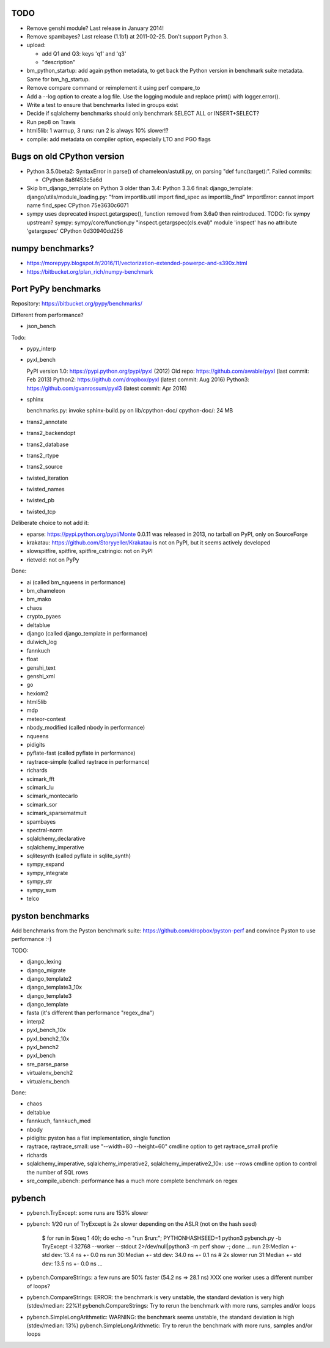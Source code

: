 TODO
====

* Remove genshi module? Last release in January 2014!
* Remove spambayes? Last release (1.1b1) at 2011-02-25. Don't support Python 3.
* upload:

  - add Q1 and Q3: keys 'q1' and 'q3'
  - "description"

* bm_python_startup: add again python metadata, to get back the Python version
  in benchmark suite metadata. Same for bm_hg_startup.
* Remove compare command or reimplement it using perf compare_to
* Add a --log option to create a log file. Use the logging module
  and replace print() with logger.error().
* Write a test to ensure that benchmarks listed in groups exist
* Decide if sqlalchemy benchmarks should only benchmark SELECT ALL
  or INSERT+SELECT?
* Run pep8 on Travis
* html5lib: 1 warmup, 3 runs: run 2 is always 10% slower!?
* compile: add metadata on compiler option, especially LTO and PGO flags


Bugs on old CPython version
===========================

* Python 3.5.0beta2: SyntaxError in parse() of chameleon/astutil.py,
  on parsing "def func(target):". Failed commits:

  * CPython 8a8f453c5a6d

* Skip bm_django_template on Python 3 older than 3.4:
  Python 3.3.6 final: django_template: django/utils/module_loading.py:
  "from importlib.util import find_spec as importlib_find"
  ImportError: cannot import name find_spec
  CPython 75e3630c6071

* sympy uses deprecated inspect.getargspec(), function removed from 3.6a0 then
  reintroduced. TODO: fix sympy upstream?
  sympy: sympy/core/function.py
  "inspect.getargspec(cls.eval)"
  module 'inspect' has no attribute 'getargspec'
  CPython 0d30940dd256


numpy benchmarks?
=================

* https://morepypy.blogspot.fr/2016/11/vectorization-extended-powerpc-and-s390x.html
* https://bitbucket.org/plan_rich/numpy-benchmark


Port PyPy benchmarks
====================

Repository: https://bitbucket.org/pypy/benchmarks/

Different from performance?

* json_bench

Todo:

* pypy_interp
* pyxl_bench

  PyPI version 1.0: https://pypi.python.org/pypi/pyxl (2012)
  Old repo: https://github.com/awable/pyxl (last commit: Feb 2013)
  Python2: https://github.com/dropbox/pyxl (latest commit: Aug 2016)
  Python3: https://github.com/gvanrossum/pyxl3 (latest commit: Apr 2016)

* sphinx

  benchmarks.py: invoke sphinx-build.py on lib/cpython-doc/
  cpython-doc/: 24 MB

* trans2_annotate
* trans2_backendopt
* trans2_database
* trans2_rtype
* trans2_source
* twisted_iteration
* twisted_names
* twisted_pb
* twisted_tcp

Deliberate choice to not add it:

* eparse: https://pypi.python.org/pypi/Monte 0.0.11 was released in 2013,
  no tarball on PyPI, only on SourceForge
* krakatau: https://github.com/Storyyeller/Krakatau is not on PyPI, but it
  seems actively developed
* slowspitfire, spitfire, spitfire_cstringio: not on PyPI
* rietveld: not on PyPy

Done:

* ai (called bm_nqueens in performance)
* bm_chameleon
* bm_mako
* chaos
* crypto_pyaes
* deltablue
* django (called django_template in performance)
* dulwich_log
* fannkuch
* float
* genshi_text
* genshi_xml
* go
* hexiom2
* html5lib
* mdp
* meteor-contest
* nbody_modified (called nbody in performance)
* nqueens
* pidigits
* pyflate-fast (called pyflate in performance)
* raytrace-simple (called raytrace in performance)
* richards
* scimark_fft
* scimark_lu
* scimark_montecarlo
* scimark_sor
* scimark_sparsematmult
* spambayes
* spectral-norm
* sqlalchemy_declarative
* sqlalchemy_imperative
* sqlitesynth (called pyflate in sqlite_synth)
* sympy_expand
* sympy_integrate
* sympy_str
* sympy_sum
* telco


pyston benchmarks
=================

Add benchmarks from the Pyston benchmark suite:
https://github.com/dropbox/pyston-perf
and convince Pyston to use performance :-)

TODO:

- django_lexing
- django_migrate
- django_template2
- django_template3_10x
- django_template3
- django_template
- fasta (it's different than performance "regex_dna")
- interp2
- pyxl_bench_10x
- pyxl_bench2_10x
- pyxl_bench2
- pyxl_bench
- sre_parse_parse
- virtualenv_bench2
- virtualenv_bench

Done:

- chaos
- deltablue
- fannkuch, fannkuch_med
- nbody
- pidigits: pyston has a flat implementation, single function
- raytrace, raytrace_small: use "--width=80 --height=60" cmdline option to get
  raytrace_small profile
- richards
- sqlalchemy_imperative, sqlalchemy_imperative2, sqlalchemy_imperative2_10x:
  use --rows cmdline option to control the number of SQL rows
- sre_compile_ubench: performance has a much more complete benchmark on regex


pybench
=======

* pybench.TryExcept: some runs are 153% slower
* pybench: 1/20 run of TryExcept is 2x slower depending on the ASLR (not on the hash seed)

    $ for run in $(seq 1 40); do echo -n "run $run:"; PYTHONHASHSEED=1 python3 pybench.py -b TryExcept -l 32768 --worker --stdout 2>/dev/null|python3 -m perf show -; done
    ...
    run 29:Median +- std dev: 13.4 ns +- 0.0 ns
    run 30:Median +- std dev: 34.0 ns +- 0.1 ns  # 2x slower
    run 31:Median +- std dev: 13.5 ns +- 0.0 ns
    ...

* pybench.CompareStrings: a few runs are 50% faster (54.2 ns => 28.1 ns)
  XXX one worker uses a different number of loops?

* pybench.CompareStrings: ERROR: the benchmark is very unstable, the standard deviation is very high (stdev/median: 22%)!
  pybench.CompareStrings: Try to rerun the benchmark with more runs, samples and/or loops

* pybench.SimpleLongArithmetic: WARNING: the benchmark seems unstable, the standard deviation is high (stdev/median: 13%)
  pybench.SimpleLongArithmetic: Try to rerun the benchmark with more runs, samples and/or loops


